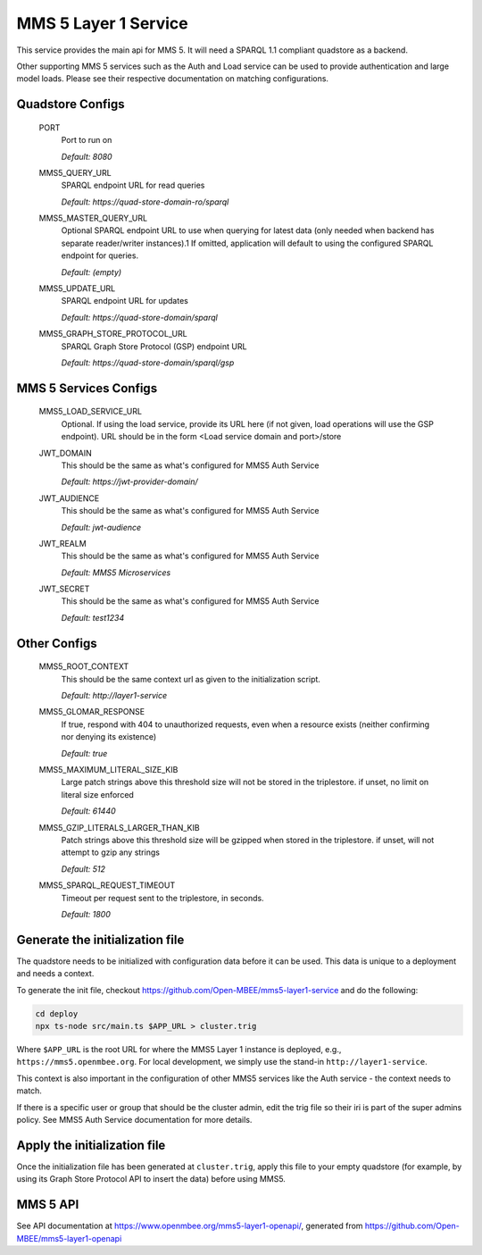 MMS 5 Layer 1 Service
=====================

This service provides the main api for MMS 5. It will need a SPARQL 1.1 compliant quadstore as a backend.

Other supporting MMS 5 services such as the Auth and Load service can be used to provide authentication and large model loads. Please see their respective documentation on matching configurations.

Quadstore Configs
--------------------------

  PORT
    Port to run on

    | `Default: 8080`

  MMS5_QUERY_URL
    SPARQL endpoint URL for read queries

    | `Default: https://quad-store-domain-ro/sparql`

  MMS5_MASTER_QUERY_URL
    Optional SPARQL endpoint URL to use when querying for latest data (only needed when backend has separate reader/writer instances).1
    If omitted, application will default to using the configured SPARQL endpoint for queries.

    | `Default: (empty)`

  MMS5_UPDATE_URL
    SPARQL endpoint URL for updates

    | `Default: https://quad-store-domain/sparql`

  MMS5_GRAPH_STORE_PROTOCOL_URL
    SPARQL Graph Store Protocol (GSP) endpoint URL

    | `Default: https://quad-store-domain/sparql/gsp`

MMS 5 Services Configs
-----------------------

  MMS5_LOAD_SERVICE_URL
    Optional. If using the load service, provide its URL here (if not given, load operations will use the GSP endpoint). URL should be in the form <Load service domain and port>/store

  JWT_DOMAIN
    This should be the same as what's configured for MMS5 Auth Service

    | `Default: https://jwt-provider-domain/`

  JWT_AUDIENCE
    This should be the same as what's configured for MMS5 Auth Service

    | `Default: jwt-audience`

  JWT_REALM
    This should be the same as what's configured for MMS5 Auth Service

    | `Default: MMS5 Microservices`

  JWT_SECRET
    This should be the same as what's configured for MMS5 Auth Service

    | `Default: test1234`

Other Configs
---------------------

  MMS5_ROOT_CONTEXT
    This should be the same context url as given to the initialization script.

    | `Default: http://layer1-service`

  MMS5_GLOMAR_RESPONSE
    If true, respond with 404 to unauthorized requests, even when a resource exists (neither confirming nor denying its existence)

    | `Default: true`

  MMS5_MAXIMUM_LITERAL_SIZE_KIB
    Large patch strings above this threshold size will not be stored in the triplestore. if unset, no limit on literal size enforced

    | `Default: 61440`

  MMS5_GZIP_LITERALS_LARGER_THAN_KIB
    Patch strings above this threshold size will be gzipped when stored in the triplestore. if unset, will not attempt to gzip any strings

    | `Default: 512`

  MMS5_SPARQL_REQUEST_TIMEOUT
    Timeout per request sent to the triplestore, in seconds.

    | `Default: 1800`

Generate the initialization file
--------------------------------

The quadstore needs to be initialized with configuration data before it can be used. This data is unique to a deployment and needs a context.

To generate the init file, checkout https://github.com/Open-MBEE/mms5-layer1-service and do the following:

.. code:: bash

   cd deploy
   npx ts-node src/main.ts $APP_URL > cluster.trig

Where ``$APP_URL`` is the root URL for where the MMS5 Layer 1 instance is deployed, e.g., ``https://mms5.openmbee.org``. For local development, we simply use the stand-in ``http://layer1-service``.

This context is also important in the configuration of other MMS5 services like the Auth service - the context needs to match.

If there is a specific user or group that should be the cluster admin, edit the trig file so their iri is part of the super admins policy. See MMS5 Auth Service documentation for more details.

Apply the initialization file
-----------------------------

Once the initialization file has been generated at ``cluster.trig``, apply this file to your empty quadstore (for example, by using its Graph Store Protocol API to insert the data) before using MMS5.

MMS 5 API
---------

See API documentation at https://www.openmbee.org/mms5-layer1-openapi/, generated from https://github.com/Open-MBEE/mms5-layer1-openapi
